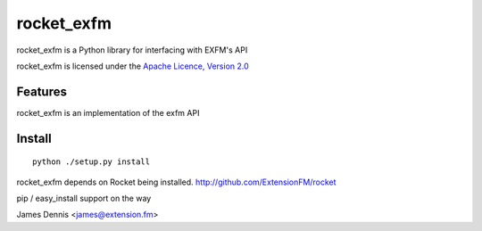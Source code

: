 rocket_exfm
==========

rocket_exfm is a Python library for interfacing with EXFM's API

rocket_exfm is licensed under the `Apache Licence, Version 2.0 <http://www.apache.org/licenses/LICENSE-2.0.html>`_


Features
--------

rocket_exfm is an implementation of the exfm API 


Install
-------

::

    python ./setup.py install

rocket_exfm depends on Rocket being installed.
http://github.com/ExtensionFM/rocket

pip / easy_install support on the way

James Dennis <james@extension.fm>
